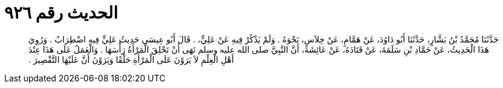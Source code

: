 
= الحديث رقم ٩٢٦

[quote.hadith]
حَدَّثَنَا مُحَمَّدُ بْنُ بَشَّارٍ، حَدَّثَنَا أَبُو دَاوُدَ، عَنْ هَمَّامٍ، عَنْ خِلاَسٍ، نَحْوَهُ ‏.‏ وَلَمْ يَذْكُرْ فِيهِ عَنْ عَلِيٍّ، ‏.‏ قَالَ أَبُو عِيسَى حَدِيثُ عَلِيٍّ فِيهِ اضْطِرَابٌ ‏.‏ وَرُوِيَ هَذَا الْحَدِيثُ، عَنْ حَمَّادِ بْنِ سَلَمَةَ، عَنْ قَتَادَةَ، عَنْ عَائِشَةَ، أَنَّ النَّبِيَّ صلى الله عليه وسلم نَهَى أَنْ تَحْلِقَ الْمَرْأَةُ رَأْسَهَا ‏.‏ وَالْعَمَلُ عَلَى هَذَا عِنْدَ أَهْلِ الْعِلْمِ لاَ يَرَوْنَ عَلَى الْمَرْأَةِ حَلْقًا وَيَرَوْنَ أَنَّ عَلَيْهَا التَّقْصِيرَ ‏.‏